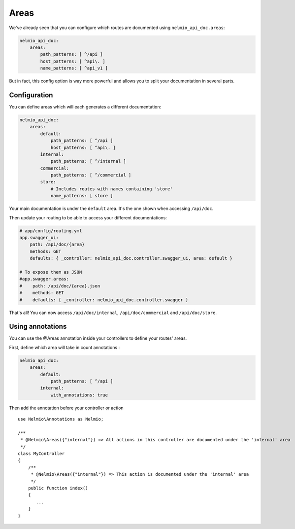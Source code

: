 Areas
=====

We've already seen that you can configure which routes are documented using ``nelmio_api_doc.areas``:

.. code-block:: yaml

    nelmio_api_doc:
        areas:
            path_patterns: [ ^/api ]
            host_patterns: [ ^api\. ]
            name_patterns: [ ^api_v1 ]

But in fact, this config option is way more powerful and allows you to split your documentation in several parts.

Configuration
-------------

You can define areas which will each generates a different documentation:

.. code-block:: yaml

    nelmio_api_doc:
        areas:
            default:
                path_patterns: [ ^/api ]
                host_patterns: [ ^api\. ]
            internal:
                path_patterns: [ ^/internal ]
            commercial:
                path_patterns: [ ^/commercial ]
            store:
                # Includes routes with names containing 'store'
                name_patterns: [ store ]
            

Your main documentation is under the ``default`` area. It's the one shown when accessing ``/api/doc``.

Then update your routing to be able to access your different documentations:

.. code-block:: yaml

    # app/config/routing.yml
    app.swagger_ui:
        path: /api/doc/{area}
        methods: GET
        defaults: { _controller: nelmio_api_doc.controller.swagger_ui, area: default }

    # To expose them as JSON
    #app.swagger.areas:
    #    path: /api/doc/{area}.json
    #    methods: GET
    #    defaults: { _controller: nelmio_api_doc.controller.swagger }

That's all! You can now access ``/api/doc/internal``, ``/api/doc/commercial`` and ``/api/doc/store``.

Using annotations
-----------------

You can use the @Areas annotation inside your controllers to define your routes' areas.

First, define which area will take in count annotations :

.. code-block:: yaml

    nelmio_api_doc:
        areas:
            default:
                path_patterns: [ ^/api ]
            internal:
                with_annotations: true
                
Then add the annotation before your controller or action ::

    use Nelmio\Annotations as Nelmio;

    /**
     * @Nelmio\Areas({"internal"}) => All actions in this controller are documented under the 'internal' area
     */
    class MyController
    {
        /**
         * @Nelmio\Areas({"internal"}) => This action is documented under the 'internal' area
         */
        public function index()
        {
           ...
        }
    }
